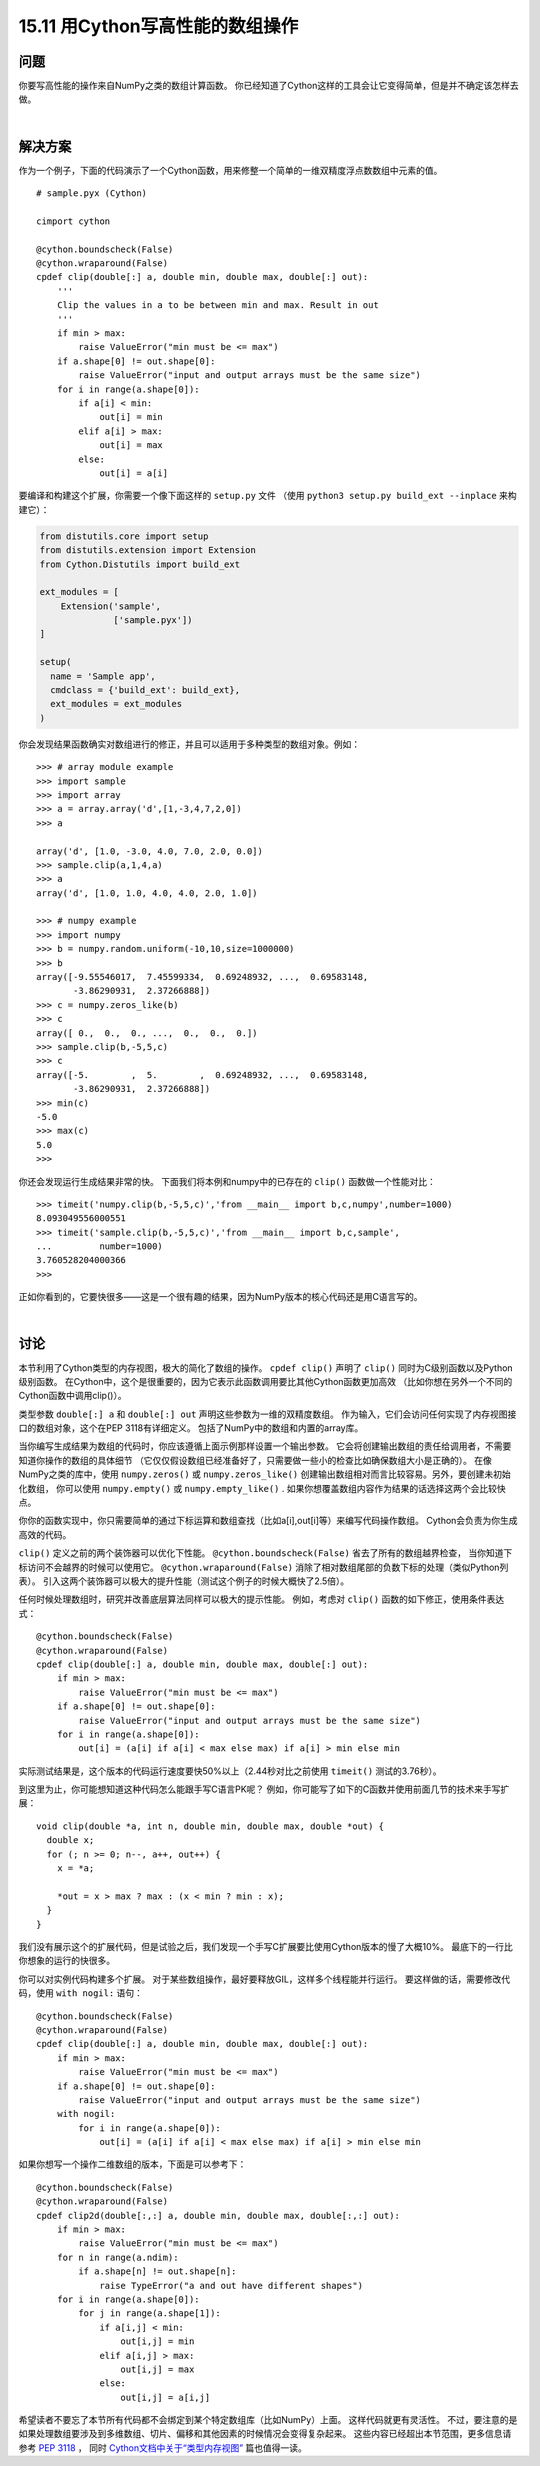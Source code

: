==============================
15.11 用Cython写高性能的数组操作
==============================

----------
问题
----------
你要写高性能的操作来自NumPy之类的数组计算函数。
你已经知道了Cython这样的工具会让它变得简单，但是并不确定该怎样去做。

|

----------
解决方案
----------
作为一个例子，下面的代码演示了一个Cython函数，用来修整一个简单的一维双精度浮点数数组中元素的值。

::

    # sample.pyx (Cython)

    cimport cython

    @cython.boundscheck(False)
    @cython.wraparound(False)
    cpdef clip(double[:] a, double min, double max, double[:] out):
        '''
        Clip the values in a to be between min and max. Result in out
        '''
        if min > max:
            raise ValueError("min must be <= max")
        if a.shape[0] != out.shape[0]:
            raise ValueError("input and output arrays must be the same size")
        for i in range(a.shape[0]):
            if a[i] < min:
                out[i] = min
            elif a[i] > max:
                out[i] = max
            else:
                out[i] = a[i]

要编译和构建这个扩展，你需要一个像下面这样的 ``setup.py`` 文件
（使用 ``python3 setup.py build_ext --inplace`` 来构建它）：

.. code-block:: python

    from distutils.core import setup
    from distutils.extension import Extension
    from Cython.Distutils import build_ext

    ext_modules = [
        Extension('sample',
                  ['sample.pyx'])
    ]

    setup(
      name = 'Sample app',
      cmdclass = {'build_ext': build_ext},
      ext_modules = ext_modules
    )

你会发现结果函数确实对数组进行的修正，并且可以适用于多种类型的数组对象。例如：

::

    >>> # array module example
    >>> import sample
    >>> import array
    >>> a = array.array('d',[1,-3,4,7,2,0])
    >>> a

    array('d', [1.0, -3.0, 4.0, 7.0, 2.0, 0.0])
    >>> sample.clip(a,1,4,a)
    >>> a
    array('d', [1.0, 1.0, 4.0, 4.0, 2.0, 1.0])

    >>> # numpy example
    >>> import numpy
    >>> b = numpy.random.uniform(-10,10,size=1000000)
    >>> b
    array([-9.55546017,  7.45599334,  0.69248932, ...,  0.69583148,
           -3.86290931,  2.37266888])
    >>> c = numpy.zeros_like(b)
    >>> c
    array([ 0.,  0.,  0., ...,  0.,  0.,  0.])
    >>> sample.clip(b,-5,5,c)
    >>> c
    array([-5.        ,  5.        ,  0.69248932, ...,  0.69583148,
           -3.86290931,  2.37266888])
    >>> min(c)
    -5.0
    >>> max(c)
    5.0
    >>>

你还会发现运行生成结果非常的快。
下面我们将本例和numpy中的已存在的 ``clip()`` 函数做一个性能对比：

::

    >>> timeit('numpy.clip(b,-5,5,c)','from __main__ import b,c,numpy',number=1000)
    8.093049556000551
    >>> timeit('sample.clip(b,-5,5,c)','from __main__ import b,c,sample',
    ...         number=1000)
    3.760528204000366
    >>>

正如你看到的，它要快很多——这是一个很有趣的结果，因为NumPy版本的核心代码还是用C语言写的。

|

----------
讨论
----------
本节利用了Cython类型的内存视图，极大的简化了数组的操作。
``cpdef clip()`` 声明了 ``clip()`` 同时为C级别函数以及Python级别函数。
在Cython中，这个是很重要的，因为它表示此函数调用要比其他Cython函数更加高效
（比如你想在另外一个不同的Cython函数中调用clip()）。

类型参数 ``double[:] a`` 和 ``double[:] out`` 声明这些参数为一维的双精度数组。
作为输入，它们会访问任何实现了内存视图接口的数组对象，这个在PEP 3118有详细定义。
包括了NumPy中的数组和内置的array库。

当你编写生成结果为数组的代码时，你应该遵循上面示例那样设置一个输出参数。
它会将创建输出数组的责任给调用者，不需要知道你操作的数组的具体细节
（它仅仅假设数组已经准备好了，只需要做一些小的检查比如确保数组大小是正确的）。
在像NumPy之类的库中，使用 ``numpy.zeros()`` 或 ``numpy.zeros_like()``
创建输出数组相对而言比较容易。另外，要创建未初始化数组，
你可以使用 ``numpy.empty()`` 或 ``numpy.empty_like()`` .
如果你想覆盖数组内容作为结果的话选择这两个会比较快点。

你你的函数实现中，你只需要简单的通过下标运算和数组查找（比如a[i],out[i]等）来编写代码操作数组。
Cython会负责为你生成高效的代码。

``clip()`` 定义之前的两个装饰器可以优化下性能。
``@cython.boundscheck(False)`` 省去了所有的数组越界检查，
当你知道下标访问不会越界的时候可以使用它。
``@cython.wraparound(False)`` 消除了相对数组尾部的负数下标的处理（类似Python列表）。
引入这两个装饰器可以极大的提升性能（测试这个例子的时候大概快了2.5倍）。

任何时候处理数组时，研究并改善底层算法同样可以极大的提示性能。
例如，考虑对 ``clip()`` 函数的如下修正，使用条件表达式：

::

    @cython.boundscheck(False)
    @cython.wraparound(False)
    cpdef clip(double[:] a, double min, double max, double[:] out):
        if min > max:
            raise ValueError("min must be <= max")
        if a.shape[0] != out.shape[0]:
            raise ValueError("input and output arrays must be the same size")
        for i in range(a.shape[0]):
            out[i] = (a[i] if a[i] < max else max) if a[i] > min else min

实际测试结果是，这个版本的代码运行速度要快50%以上（2.44秒对比之前使用 ``timeit()`` 测试的3.76秒）。

到这里为止，你可能想知道这种代码怎么能跟手写C语言PK呢？
例如，你可能写了如下的C函数并使用前面几节的技术来手写扩展：

::

    void clip(double *a, int n, double min, double max, double *out) {
      double x;
      for (; n >= 0; n--, a++, out++) {
        x = *a;

        *out = x > max ? max : (x < min ? min : x);
      }
    }

我们没有展示这个的扩展代码，但是试验之后，我们发现一个手写C扩展要比使用Cython版本的慢了大概10%。
最底下的一行比你想象的运行的快很多。

你可以对实例代码构建多个扩展。
对于某些数组操作，最好要释放GIL，这样多个线程能并行运行。
要这样做的话，需要修改代码，使用 ``with nogil:`` 语句：

::

    @cython.boundscheck(False)
    @cython.wraparound(False)
    cpdef clip(double[:] a, double min, double max, double[:] out):
        if min > max:
            raise ValueError("min must be <= max")
        if a.shape[0] != out.shape[0]:
            raise ValueError("input and output arrays must be the same size")
        with nogil:
            for i in range(a.shape[0]):
                out[i] = (a[i] if a[i] < max else max) if a[i] > min else min

如果你想写一个操作二维数组的版本，下面是可以参考下：

::

    @cython.boundscheck(False)
    @cython.wraparound(False)
    cpdef clip2d(double[:,:] a, double min, double max, double[:,:] out):
        if min > max:
            raise ValueError("min must be <= max")
        for n in range(a.ndim):
            if a.shape[n] != out.shape[n]:
                raise TypeError("a and out have different shapes")
        for i in range(a.shape[0]):
            for j in range(a.shape[1]):
                if a[i,j] < min:
                    out[i,j] = min
                elif a[i,j] > max:
                    out[i,j] = max
                else:
                    out[i,j] = a[i,j]

希望读者不要忘了本节所有代码都不会绑定到某个特定数组库（比如NumPy）上面。
这样代码就更有灵活性。
不过，要注意的是如果处理数组要涉及到多维数组、切片、偏移和其他因素的时候情况会变得复杂起来。
这些内容已经超出本节范围，更多信息请参考 `PEP 3118 <http://www.python.org/dev/peps/pep-3118>`_ ，
同时 `Cython文档中关于“类型内存视图” <http://docs.cython.org/src/userguide/memoryviews.html>`_
篇也值得一读。


